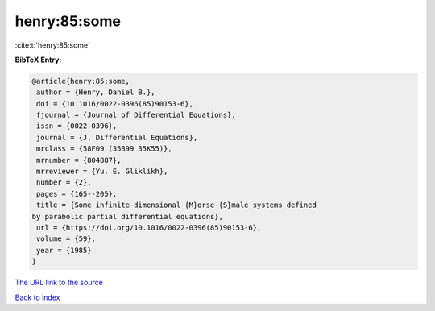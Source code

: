henry:85:some
=============

:cite:t:`henry:85:some`

**BibTeX Entry:**

.. code-block:: bibtex

   @article{henry:85:some,
    author = {Henry, Daniel B.},
    doi = {10.1016/0022-0396(85)90153-6},
    fjournal = {Journal of Differential Equations},
    issn = {0022-0396},
    journal = {J. Differential Equations},
    mrclass = {58F09 (35B99 35K55)},
    mrnumber = {804887},
    mrreviewer = {Yu. E. Gliklikh},
    number = {2},
    pages = {165--205},
    title = {Some infinite-dimensional {M}orse-{S}male systems defined
   by parabolic partial differential equations},
    url = {https://doi.org/10.1016/0022-0396(85)90153-6},
    volume = {59},
    year = {1985}
   }

`The URL link to the source <ttps://doi.org/10.1016/0022-0396(85)90153-6}>`__


`Back to index <../By-Cite-Keys.html>`__
